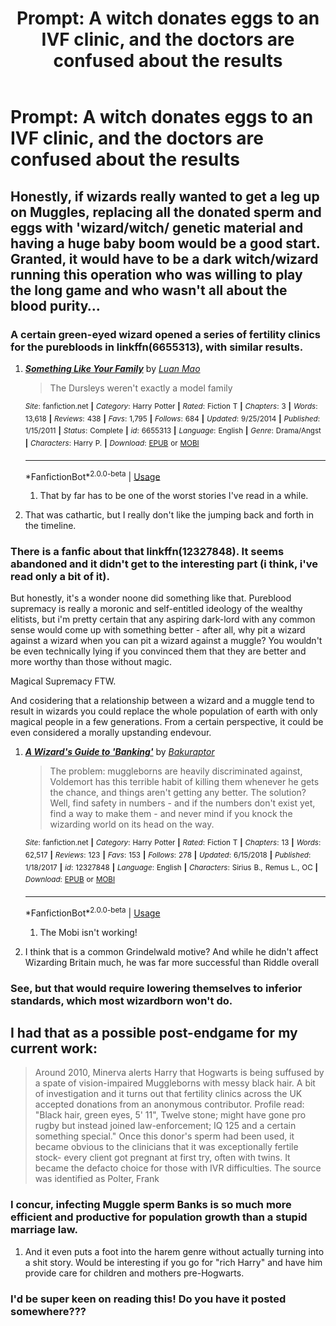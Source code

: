 #+TITLE: Prompt: A witch donates eggs to an IVF clinic, and the doctors are confused about the results

* Prompt: A witch donates eggs to an IVF clinic, and the doctors are confused about the results
:PROPERTIES:
:Author: 15_Redstones
:Score: 39
:DateUnix: 1561215725.0
:DateShort: 2019-Jun-22
:FlairText: Prompt
:END:

** Honestly, if wizards really wanted to get a leg up on Muggles, replacing all the donated sperm and eggs with 'wizard/witch/ genetic material and having a huge baby boom would be a good start. Granted, it would have to be a dark witch/wizard running this operation who was willing to play the long game and who wasn't all about the blood purity...
:PROPERTIES:
:Author: ashez2ashes
:Score: 46
:DateUnix: 1561218543.0
:DateShort: 2019-Jun-22
:END:

*** A certain green-eyed wizard opened a series of fertility clinics for the purebloods in linkffn(6655313), with similar results.
:PROPERTIES:
:Author: otrigorin
:Score: 21
:DateUnix: 1561219836.0
:DateShort: 2019-Jun-22
:END:

**** [[https://www.fanfiction.net/s/6655313/1/][*/Something Like Your Family/*]] by [[https://www.fanfiction.net/u/583529/Luan-Mao][/Luan Mao/]]

#+begin_quote
  The Dursleys weren't exactly a model family
#+end_quote

^{/Site/:} ^{fanfiction.net} ^{*|*} ^{/Category/:} ^{Harry} ^{Potter} ^{*|*} ^{/Rated/:} ^{Fiction} ^{T} ^{*|*} ^{/Chapters/:} ^{3} ^{*|*} ^{/Words/:} ^{13,618} ^{*|*} ^{/Reviews/:} ^{438} ^{*|*} ^{/Favs/:} ^{1,795} ^{*|*} ^{/Follows/:} ^{684} ^{*|*} ^{/Updated/:} ^{9/25/2014} ^{*|*} ^{/Published/:} ^{1/15/2011} ^{*|*} ^{/Status/:} ^{Complete} ^{*|*} ^{/id/:} ^{6655313} ^{*|*} ^{/Language/:} ^{English} ^{*|*} ^{/Genre/:} ^{Drama/Angst} ^{*|*} ^{/Characters/:} ^{Harry} ^{P.} ^{*|*} ^{/Download/:} ^{[[http://www.ff2ebook.com/old/ffn-bot/index.php?id=6655313&source=ff&filetype=epub][EPUB]]} ^{or} ^{[[http://www.ff2ebook.com/old/ffn-bot/index.php?id=6655313&source=ff&filetype=mobi][MOBI]]}

--------------

*FanfictionBot*^{2.0.0-beta} | [[https://github.com/tusing/reddit-ffn-bot/wiki/Usage][Usage]]
:PROPERTIES:
:Author: FanfictionBot
:Score: 5
:DateUnix: 1561219847.0
:DateShort: 2019-Jun-22
:END:

***** That by far has to be one of the worst stories I've read in a while.
:PROPERTIES:
:Author: kyletsenior
:Score: 3
:DateUnix: 1561271083.0
:DateShort: 2019-Jun-23
:END:


**** That was cathartic, but I really don't like the jumping back and forth in the timeline.
:PROPERTIES:
:Author: PterodactylFunk
:Score: 6
:DateUnix: 1561222868.0
:DateShort: 2019-Jun-22
:END:


*** There is a fanfic about that linkffn(12327848). It seems abandoned and it didn't get to the interesting part (i think, i've read only a bit of it).

But honestly, it's a wonder noone did something like that. Pureblood supremacy is really a moronic and self-entitled ideology of the wealthy elitists, but i'm pretty certain that any aspiring dark-lord with any common sense would come up with something better - after all, why pit a wizard against a wizard when you can pit a wizard against a muggle? You wouldn't be even technically lying if you convinced them that they are better and more worthy than those without magic.

Magical Supremacy FTW.

And cosidering that a relationship between a wizard and a muggle tend to result in wizards you could replace the whole population of earth with only magical people in a few generations. From a certain perspective, it could be even considered a morally upstanding endevour.
:PROPERTIES:
:Author: Von_Usedom
:Score: 4
:DateUnix: 1561227973.0
:DateShort: 2019-Jun-22
:END:

**** [[https://www.fanfiction.net/s/12327848/1/][*/A Wizard's Guide to 'Banking'/*]] by [[https://www.fanfiction.net/u/8682661/Bakuraptor][/Bakuraptor/]]

#+begin_quote
  The problem: muggleborns are heavily discriminated against, Voldemort has this terrible habit of killing them whenever he gets the chance, and things aren't getting any better. The solution? Well, find safety in numbers - and if the numbers don't exist yet, find a way to make them - and never mind if you knock the wizarding world on its head on the way.
#+end_quote

^{/Site/:} ^{fanfiction.net} ^{*|*} ^{/Category/:} ^{Harry} ^{Potter} ^{*|*} ^{/Rated/:} ^{Fiction} ^{T} ^{*|*} ^{/Chapters/:} ^{13} ^{*|*} ^{/Words/:} ^{62,517} ^{*|*} ^{/Reviews/:} ^{123} ^{*|*} ^{/Favs/:} ^{153} ^{*|*} ^{/Follows/:} ^{278} ^{*|*} ^{/Updated/:} ^{6/15/2018} ^{*|*} ^{/Published/:} ^{1/18/2017} ^{*|*} ^{/id/:} ^{12327848} ^{*|*} ^{/Language/:} ^{English} ^{*|*} ^{/Characters/:} ^{Sirius} ^{B.,} ^{Remus} ^{L.,} ^{OC} ^{*|*} ^{/Download/:} ^{[[http://www.ff2ebook.com/old/ffn-bot/index.php?id=12327848&source=ff&filetype=epub][EPUB]]} ^{or} ^{[[http://www.ff2ebook.com/old/ffn-bot/index.php?id=12327848&source=ff&filetype=mobi][MOBI]]}

--------------

*FanfictionBot*^{2.0.0-beta} | [[https://github.com/tusing/reddit-ffn-bot/wiki/Usage][Usage]]
:PROPERTIES:
:Author: FanfictionBot
:Score: 4
:DateUnix: 1561227989.0
:DateShort: 2019-Jun-22
:END:

***** The Mobi isn't working!
:PROPERTIES:
:Author: TruthAddams
:Score: -1
:DateUnix: 1561249809.0
:DateShort: 2019-Jun-23
:END:


**** I think that is a common Grindelwald motive? And while he didn't affect Wizarding Britain much, he was far more successful than Riddle overall
:PROPERTIES:
:Author: Fredrik1994
:Score: 1
:DateUnix: 1561290408.0
:DateShort: 2019-Jun-23
:END:


*** See, but that would require lowering themselves to inferior standards, which most wizardborn won't do.
:PROPERTIES:
:Author: YOB1997
:Score: 1
:DateUnix: 1561219837.0
:DateShort: 2019-Jun-22
:END:


** I had that as a possible post-endgame for my current work:

#+begin_quote
  Around 2010, Minerva alerts Harry that Hogwarts is being suffused by a spate of vision-impaired Muggleborns with messy black hair. A bit of investigation and it turns out that fertility clinics across the UK accepted donations from an anonymous contributor. Profile read: "Black hair, green eyes, 5' 11", Twelve stone; might have gone pro rugby but instead joined law-enforcement; IQ 125 and a certain something special." Once this donor's sperm had been used, it became obvious to the clinicians that it was exceptionally fertile stock- every client got pregnant at first try, often with twins. It became the defacto choice for those with IVR difficulties. The source was identified as Polter, Frank
#+end_quote
:PROPERTIES:
:Author: wordhammer
:Score: 28
:DateUnix: 1561219634.0
:DateShort: 2019-Jun-22
:END:

*** I concur, infecting Muggle sperm Banks is so much more efficient and productive for population growth than a stupid marriage law.
:PROPERTIES:
:Author: InquisitorCOC
:Score: 17
:DateUnix: 1561225973.0
:DateShort: 2019-Jun-22
:END:

**** And it even puts a foot into the harem genre without actually turning into a shit story. Would be interesting if you go for "rich Harry" and have him provide care for children and mothers pre-Hogwarts.
:PROPERTIES:
:Author: MannOf97
:Score: 5
:DateUnix: 1561253184.0
:DateShort: 2019-Jun-23
:END:


*** I'd be super keen on reading this! Do you have it posted somewhere???
:PROPERTIES:
:Author: kimiko889
:Score: 1
:DateUnix: 1561255083.0
:DateShort: 2019-Jun-23
:END:
